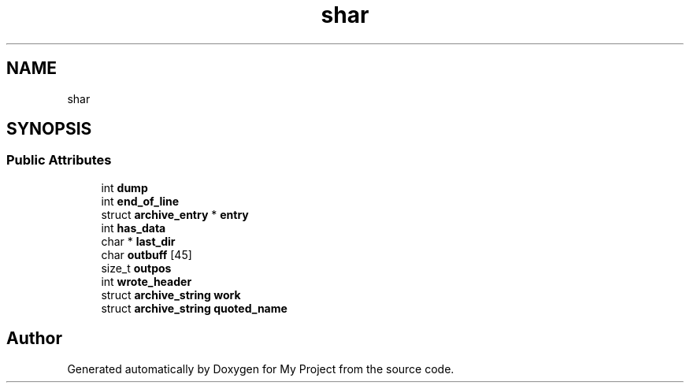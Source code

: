 .TH "shar" 3 "Wed Feb 1 2023" "Version Version 0.0" "My Project" \" -*- nroff -*-
.ad l
.nh
.SH NAME
shar
.SH SYNOPSIS
.br
.PP
.SS "Public Attributes"

.in +1c
.ti -1c
.RI "int \fBdump\fP"
.br
.ti -1c
.RI "int \fBend_of_line\fP"
.br
.ti -1c
.RI "struct \fBarchive_entry\fP * \fBentry\fP"
.br
.ti -1c
.RI "int \fBhas_data\fP"
.br
.ti -1c
.RI "char * \fBlast_dir\fP"
.br
.ti -1c
.RI "char \fBoutbuff\fP [45]"
.br
.ti -1c
.RI "size_t \fBoutpos\fP"
.br
.ti -1c
.RI "int \fBwrote_header\fP"
.br
.ti -1c
.RI "struct \fBarchive_string\fP \fBwork\fP"
.br
.ti -1c
.RI "struct \fBarchive_string\fP \fBquoted_name\fP"
.br
.in -1c

.SH "Author"
.PP 
Generated automatically by Doxygen for My Project from the source code\&.
